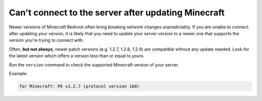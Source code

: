 Can't connect to the server after updating Minecraft
""""""""""""""""""""""""""""""""""""""""""""""""""""

Newer versions of Minecraft Bedrock often bring breaking network changes unpredictably.
If you are unable to connect after updating your version, it is likely that you need to update your server version to a newer one that supports the version you're trying to connect with.

Often, **but not always**, newer patch versions (e.g. 1.2.7, 1.2.8, 1.2.9) are compatible without any update needed. Look for the latest version which offers a version less than or equal to yours.

Run the ``version`` command to check the supported Minecraft version of your server.

Example:

.. code-block:: sh

    for Minecraft: PE v1.2.7 (protocol version 160)
